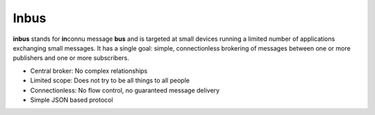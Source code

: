 Inbus
=====

.. image:: https://github.com/mlos/inbus/blob/master/docs/_static/inbus-logo.png
   :alt: Inbus Logo
   :scale: 50 %


.. image:: https://readthedocs.org/projects/inbus/badge/?version=latest
   :target: http://inbus.readthedocs.io/en/latest/
   :alt: Documentation Status

.. image:: https://travis-ci.org/mlos/inbus.svg?branch=master
   :target: https://travis-ci.org/mlos/inbus

.. image:: https://codecov.io/gh/mlos/inbus/branch/master/graph/badge.svg
  :target: https://codecov.io/gh/mlos/inbus

.. -readme-start-

**inbus** stands for **in**\ connu message **bus** and is targeted at small
devices running a limited number of applications exchanging small
messages. It has a single goal: simple, connectionless brokering 
of messages between one or more publishers and one or more 
subscribers.

* Central broker: No complex relationships
* Limited scope: Does not try to be all things to all people
* Connectionless: No flow control, no guaranteed message delivery 
* Simple JSON based protocol

.. -readme-end-

